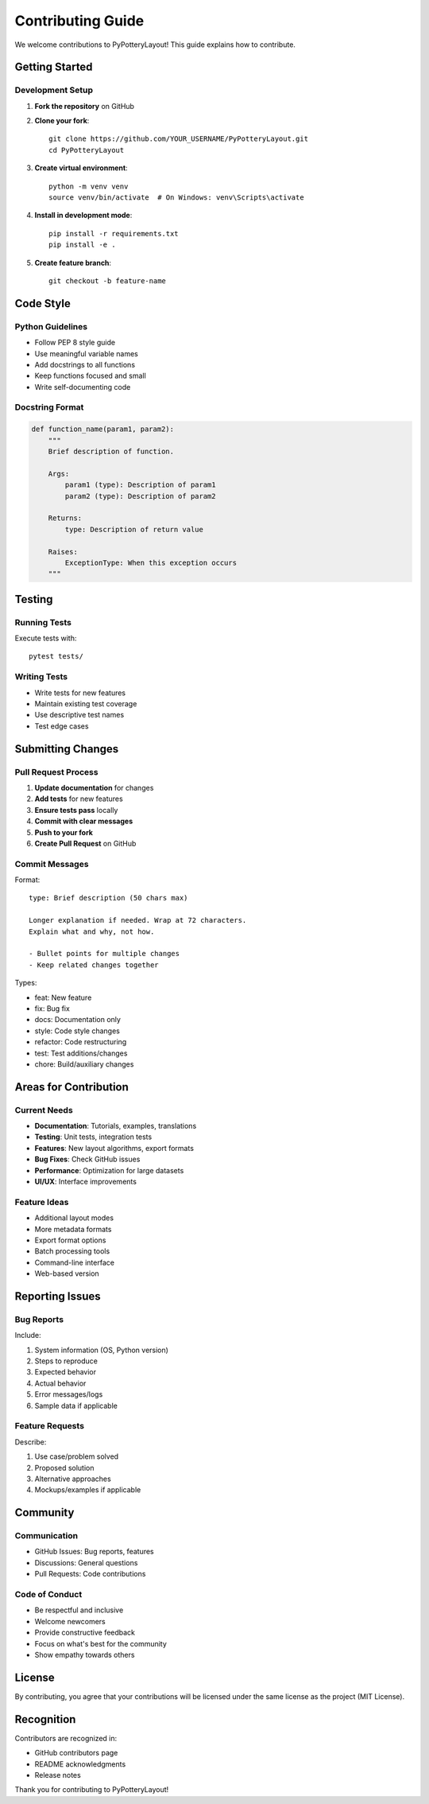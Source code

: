 Contributing Guide
==================

We welcome contributions to PyPotteryLayout! This guide explains how to contribute.

Getting Started
---------------

Development Setup
~~~~~~~~~~~~~~~~~

1. **Fork the repository** on GitHub
2. **Clone your fork**::

    git clone https://github.com/YOUR_USERNAME/PyPotteryLayout.git
    cd PyPotteryLayout

3. **Create virtual environment**::

    python -m venv venv
    source venv/bin/activate  # On Windows: venv\Scripts\activate

4. **Install in development mode**::

    pip install -r requirements.txt
    pip install -e .

5. **Create feature branch**::

    git checkout -b feature-name

Code Style
----------

Python Guidelines
~~~~~~~~~~~~~~~~~

* Follow PEP 8 style guide
* Use meaningful variable names
* Add docstrings to all functions
* Keep functions focused and small
* Write self-documenting code

Docstring Format
~~~~~~~~~~~~~~~~

.. code-block:: python

    def function_name(param1, param2):
        """
        Brief description of function.

        Args:
            param1 (type): Description of param1
            param2 (type): Description of param2

        Returns:
            type: Description of return value

        Raises:
            ExceptionType: When this exception occurs
        """

Testing
-------

Running Tests
~~~~~~~~~~~~~

Execute tests with::

    pytest tests/

Writing Tests
~~~~~~~~~~~~~

* Write tests for new features
* Maintain existing test coverage
* Use descriptive test names
* Test edge cases

Submitting Changes
------------------

Pull Request Process
~~~~~~~~~~~~~~~~~~~~

1. **Update documentation** for changes
2. **Add tests** for new features
3. **Ensure tests pass** locally
4. **Commit with clear messages**
5. **Push to your fork**
6. **Create Pull Request** on GitHub

Commit Messages
~~~~~~~~~~~~~~~

Format::

    type: Brief description (50 chars max)

    Longer explanation if needed. Wrap at 72 characters.
    Explain what and why, not how.

    - Bullet points for multiple changes
    - Keep related changes together

Types:

* feat: New feature
* fix: Bug fix
* docs: Documentation only
* style: Code style changes
* refactor: Code restructuring
* test: Test additions/changes
* chore: Build/auxiliary changes

Areas for Contribution
-----------------------

Current Needs
~~~~~~~~~~~~~

* **Documentation**: Tutorials, examples, translations
* **Testing**: Unit tests, integration tests
* **Features**: New layout algorithms, export formats
* **Bug Fixes**: Check GitHub issues
* **Performance**: Optimization for large datasets
* **UI/UX**: Interface improvements

Feature Ideas
~~~~~~~~~~~~~

* Additional layout modes
* More metadata formats
* Export format options
* Batch processing tools
* Command-line interface
* Web-based version

Reporting Issues
----------------

Bug Reports
~~~~~~~~~~~

Include:

1. System information (OS, Python version)
2. Steps to reproduce
3. Expected behavior
4. Actual behavior
5. Error messages/logs
6. Sample data if applicable

Feature Requests
~~~~~~~~~~~~~~~~

Describe:

1. Use case/problem solved
2. Proposed solution
3. Alternative approaches
4. Mockups/examples if applicable

Community
---------

Communication
~~~~~~~~~~~~~

* GitHub Issues: Bug reports, features
* Discussions: General questions
* Pull Requests: Code contributions

Code of Conduct
~~~~~~~~~~~~~~~

* Be respectful and inclusive
* Welcome newcomers
* Provide constructive feedback
* Focus on what's best for the community
* Show empathy towards others

License
-------

By contributing, you agree that your contributions will be licensed under the same license as the project (MIT License).

Recognition
-----------

Contributors are recognized in:

* GitHub contributors page
* README acknowledgments
* Release notes

Thank you for contributing to PyPotteryLayout!